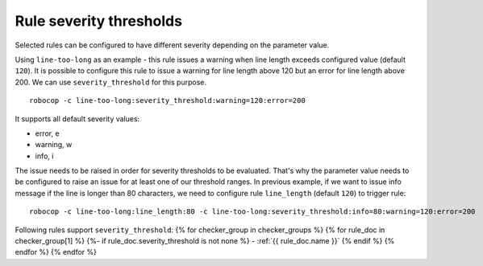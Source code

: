 .. _rule severity thresholds:

Rule severity thresholds
===========================
Selected rules can be configured to have different severity depending on the parameter value.

Using ``line-too-long`` as an example - this rule issues a warning when line length exceeds
configured value (default ``120``).
It is possible to configure this rule to issue a warning for line length above 120
but an error for line length above 200.
We can use ``severity_threshold`` for this purpose.

::

    robocop -c line-too-long:severity_threshold:warning=120:error=200

It supports all default severity values:

- error, e
- warning, w
- info, i

The issue needs to be raised in order for severity thresholds to be evaluated. That's why the parameter value needs to
be configured to raise an issue for at least one of our threshold ranges. In previous example, if we want to issue
info message if the line is longer than 80 characters, we need to configure rule ``line_length`` (default ``120``)
to trigger rule::

    robocop -c line-too-long:line_length:80 -c line-too-long:severity_threshold:info=80:warning=120:error=200

Following rules support ``severity_threshold``:
{% for checker_group in checker_groups %}
{% for rule_doc in checker_group[1] %}
{%- if rule_doc.severity_threshold is not none %}
- :ref:`{{ rule_doc.name }}`
{% endif %}
{% endfor %}
{% endfor %}
